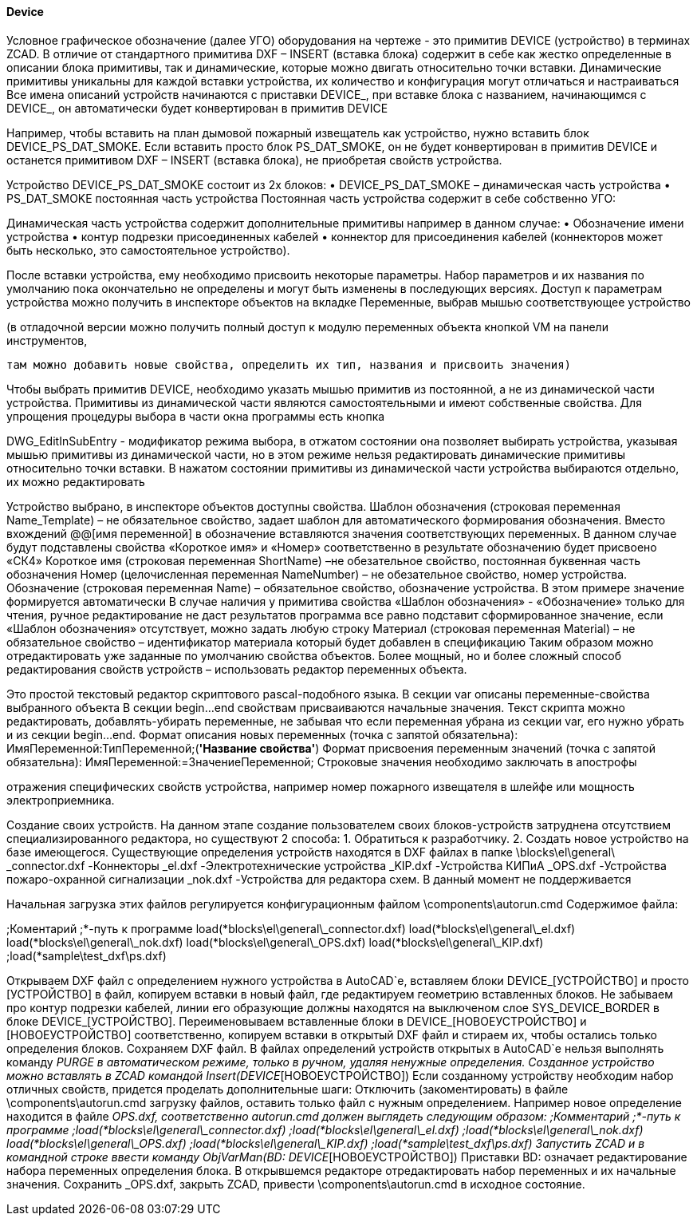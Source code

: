 
#### Device

Условное графическое обозначение (далее УГО) оборудования на чертеже - это примитив [.ent]#DEVICE# (устройство)
в терминах ZCAD. В отличие от стандартного примитива DXF – [.ent]#INSERT# (вставка блока) содержит в себе как жестко
определенные в описании блока примитивы, так и динамические, которые можно двигать относительно точки вставки.
Динамические примитивы уникальны для каждой вставки устройства, их количество и конфигурация могут отличаться и
настраиваться
Все имена описаний устройств начинаются с приставки [.hl]#DEVICE_#, при вставке блока с названием, начинающимся с
[.hl]#DEVICE_#, он автоматически будет конвертирован в примитив [.ent]#DEVICE#

Например, чтобы вставить на план дымовой пожарный извещатель как устройство, нужно вставить блок [.hl]#DEVICE_PS_DAT_SMOKE#.
Если вставить просто блок [.hl]#PS_DAT_SMOKE#, он не будет конвертирован в примитив [.ent]#DEVICE# и останется примитивом
DXF – [.ent]#INSERT# (вставка блока), не приобретая свойств устройства.

Устройство [.hl]#DEVICE_PS_DAT_SMOKE# состоит из 2х блоков:
    • [.hl]#DEVICE_PS_DAT_SMOKE# – динамическая часть устройства
    • [.hl]#PS_DAT_SMOKE# постоянная часть устройства
Постоянная часть устройства содержит в себе собственно УГО:

Динамическая часть устройства содержит дополнительные примитивы например в данном случае:
    • Обозначение имени устройства
    • контур подрезки присоединенных кабелей
    • коннектор для присоединения кабелей (коннекторов может быть несколько, это самостоятельное устройство).

После вставки устройства, ему необходимо присвоить некоторые параметры. Набор параметров и их названия по умолчанию пока окончательно не определены и могут быть изменены в последующих версиях. Доступ к параметрам устройства можно получить в инспекторе объектов на вкладке Переменные, выбрав мышью соответствующее устройство

(в отладочной версии можно получить полный доступ к модулю переменных объекта кнопкой VM на панели инструментов,

 там можно добавить новые свойства, определить их тип, названия и присвоить значения)

Чтобы выбрать примитив DEVICE, необходимо указать мышью примитив из постоянной, а не из динамической части устройства. Примитивы из динамической части являются самостоятельными и имеют собственные свойства. Для упрощения процедуры выбора в части окна программы есть кнопка 

DWG_EditInSubEntry - модификатор режима выбора, в отжатом состоянии она позволяет выбирать устройства, указывая мышью примитивы из динамической части, но в этом режиме нельзя редактировать динамические примитивы относительно точки вставки. В нажатом состоянии примитивы из динамической части устройства выбираются отдельно, их можно редактировать

Устройство выбрано, в инспекторе объектов доступны свойства.
Шаблон обозначения (строковая переменная Name_Template) – не обязательное свойство, задает шаблон для автоматического формирования обозначения. Вместо вхождений @@[имя переменной] в обозначение вставляются значения соответствующих переменных. В данном случае будут подставлены свойства «Короткое имя» и «Номер» соответственно в результате обозначению будет присвоено «СК4»
Короткое имя (строковая переменная ShortName) –не обезательное свойство, постоянная буквенная часть обозначения
Номер (целочисленная переменная NameNumber) – не обезательное свойство, номер устройства.
Обозначение (строковая переменная Name)  – обязательное свойство, обозначение устройства. В этом примере значение формируется автоматически
В случае наличия у примитива свойства «Шаблон обозначения» - «Обозначение» только для чтения, ручное редактирование не даст результатов программа все равно подставит сформированное значение, если «Шаблон обозначения» отсутствует, можно задать любую строку
Материал (строковая переменная Material) – не обязательное свойство – идентификатор материала который будет добавлен в спецификацию
Таким образом можно отредактировать уже заданные по умолчанию свойства объектов.
Более мощный, но и более сложный способ редактирования свойств устройств – использовать редактор переменных объекта.

Это простой текстовый редактор скриптового pascal-подобного языка.
В секции var описаны переменные-свойства выбранного объекта 
В секции begin…end свойствам присваиваются начальные значения.
Текст скрипта можно редактировать, добавлять-убирать переменные, не забывая что если переменная убрана из секции var, его нужно убрать и из секции begin…end.
Формат описания новых переменных (точка с запятой обязательна):
ИмяПеременной:ТипПеременной;(*'Название свойства'*)
Формат присвоения переменным значений (точка с запятой обязательна):
ИмяПеременной:=ЗначениеПеременной;
Строковые значения необходимо заключать в апострофы

отражения специфических свойств устройства, например номер пожарного извещателя в шлейфе или мощность электроприемника.

Создание своих устройств.
На данном этапе создание пользователем своих блоков-устройств затруднена отсутствием специализированного редактора, но существуют 2 способа:
1. Обратиться к разработчику.
2. Создать новое устройство на базе имеющегося.
Существующие определения устройств находятся в DXF файлах в папке \blocks\el\general\ 
_connector.dxf
-Коннекторы
_el.dxf
-Электротехнические устройства
_KIP.dxf
-Устройства КИПиА
_OPS.dxf
-Устройства пожаро-охранной сигнализации
_nok.dxf
-Устройства для редактора схем. В данный момент не поддерживается

Начальная загрузка этих файлов регулируется конфигурационным файлом \components\autorun.cmd
Cодержимое файла:

;Коментарий
;*-путь к программе
load(*blocks\el\general\_connector.dxf)
load(*blocks\el\general\_el.dxf)
load(*blocks\el\general\_nok.dxf)
load(*blocks\el\general\_OPS.dxf)
load(*blocks\el\general\_KIP.dxf)
;load(*sample\test_dxf\ps.dxf)

Открываем DXF файл с определением нужного устройства в AutoCAD`е, вставляем блоки DEVICE_[УСТРОЙСТВО] и просто [УСТРОЙСТВО] в файл, копируем вставки в новый файл, где редактируем геометрию вставленных блоков.
Не забываем про контур подрезки кабелей, линии его образующие должны находятся на выключеном слое SYS_DEVICE_BORDER в блоке DEVICE_[УСТРОЙСТВО]. Переименовываем вставленные блоки в DEVICE_[НОВОЕУСТРОЙСТВО] и [НОВОЕУСТРОЙСТВО] соответственно, копируем вставки в открытый DXF файл и стираем их, чтобы остались только определения блоков. Сохраняем DXF файл. В файлах определений устройств открытых в AutoCAD`е нельзя выполнять команду _PURGE в автоматическом режиме, только в ручном, удаляя ненужные определения.
Созданное устройство можно вставлять в ZCAD командой Insert(DEVICE_[НОВОЕУСТРОЙСТВО])
Если созданному устройству необходим набор отличных свойств, придется проделать дополнительные шаги:
Отключить (закоментировать) в файле \components\autorun.cmd загрузку файлов, оставить только файл с нужным определением. Например новое определение находится в файле _OPS.dxf, соответственно autorun.cmd должен выглядеть следующим образом:
;Комментарий
;*-путь к программе
;load(*blocks\el\general\_connector.dxf)
;load(*blocks\el\general\_el.dxf)
;load(*blocks\el\general\_nok.dxf)
load(*blocks\el\general\_OPS.dxf)
;load(*blocks\el\general\_KIP.dxf)
;load(*sample\test_dxf\ps.dxf)
Запустить ZCAD и в командной строке ввести команду
ObjVarMan(BD: DEVICE_[НОВОЕУСТРОЙСТВО])
Приставки BD: означает редактирование набора переменных определения блока. В открывшемся редакторе отредактировать набор переменных и их начальные значения. Сохранить _OPS.dxf, закрыть ZCAD, привести \components\autorun.cmd в исходное состояние.